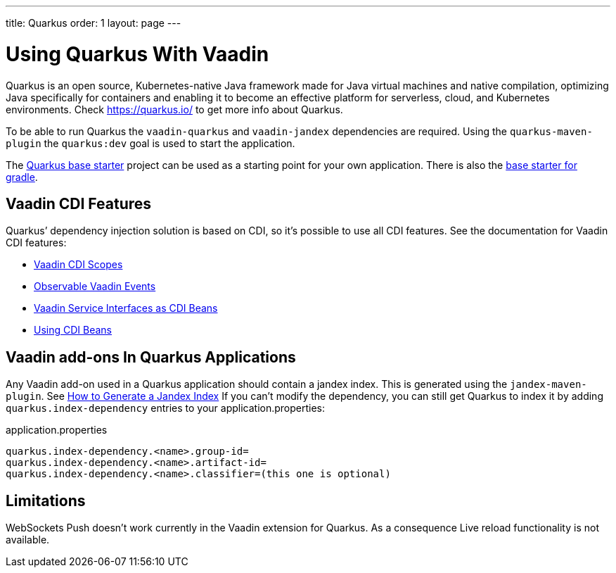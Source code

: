 ---
title: Quarkus
order: 1
layout: page
---

[[quarkus.basic]]
= Using Quarkus With Vaadin

Quarkus is an open source, Kubernetes-native Java framework made for Java virtual machines and native compilation, optimizing Java specifically for containers and enabling it to become an effective platform for serverless, cloud, and Kubernetes environments.
Check https://quarkus.io/ to get more info about Quarkus.

To be able to run Quarkus the `vaadin-quarkus` and `vaadin-jandex` dependencies 
are required.
Using the `quarkus-maven-plugin` the `quarkus:dev` goal is used to start the application.

The https://github.com/vaadin/base-starter-flow-quarkus/[Quarkus base starter] project can be used
as a starting point for your own application.
There is also the https://github.com/vaadin/base-starter-flow-quarkus/tree/gradle[base starter for gradle].

== Vaadin CDI Features

Quarkus’ dependency injection solution is based on CDI, so it's possible to use all CDI features.
See the documentation for Vaadin CDI features:

* <<../cdi/contexts#, Vaadin CDI Scopes>> 
* <<../cdi/events#, Observable Vaadin Events>> 
* <<../cdi/service-beans#, Vaadin Service Interfaces as CDI Beans>>
* <<../cdi/instantiated-beans#, Using CDI Beans>>


[[quarkus.vaadin.addons]]
== Vaadin add-ons In Quarkus Applications

Any Vaadin add-on used in a Quarkus application should contain a jandex index.
This is generated using the `jandex-maven-plugin`.
See https://quarkus.io/guides/cdi-reference#how-to-generate-a-jandex-index[How to Generate a Jandex Index]
If you can’t modify the dependency, you can still get Quarkus to index it by adding `quarkus.index-dependency` 
entries to your application.properties:

.application.properties
[source, properties]
----
quarkus.index-dependency.<name>.group-id=
quarkus.index-dependency.<name>.artifact-id=
quarkus.index-dependency.<name>.classifier=(this one is optional)
----


[[quarkus.vaadin.limitations]]
== Limitations


WebSockets Push doesn't work currently in the Vaadin extension for Quarkus.
As a consequence Live reload functionality is not available.